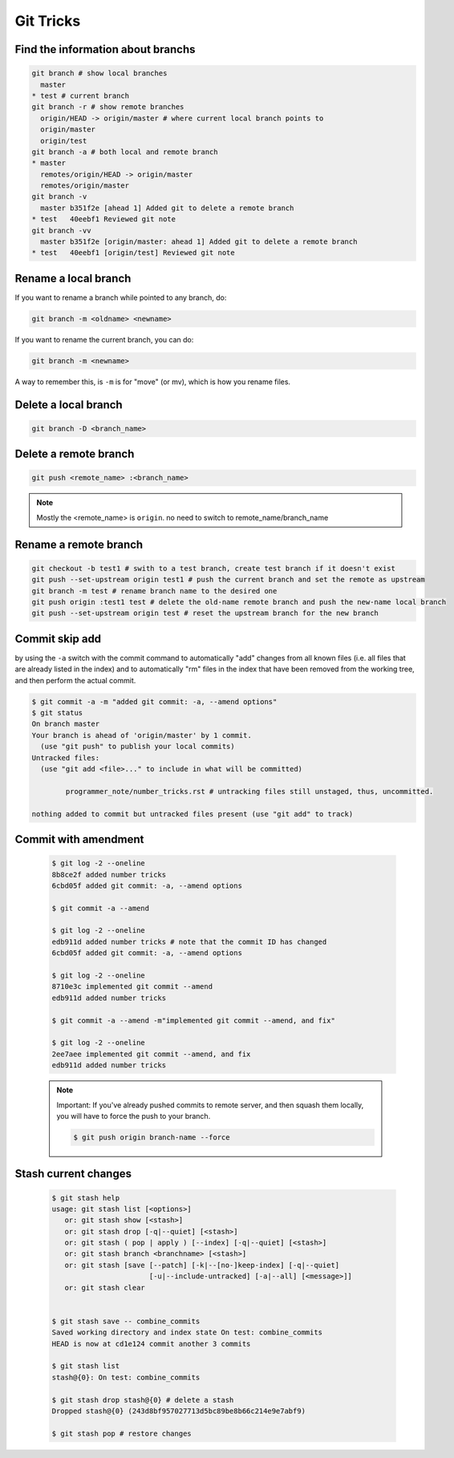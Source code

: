 Git Tricks
==========

Find the information about branchs
----------------------------------

.. code-block:: sh

   git branch # show local branches
     master
   * test # current branch
   git branch -r # show remote branches
     origin/HEAD -> origin/master # where current local branch points to 
     origin/master
     origin/test
   git branch -a # both local and remote branch
   * master
     remotes/origin/HEAD -> origin/master
     remotes/origin/master
   git branch -v
     master b351f2e [ahead 1] Added git to delete a remote branch
   * test   40eebf1 Reviewed git note
   git branch -vv
     master b351f2e [origin/master: ahead 1] Added git to delete a remote branch
   * test   40eebf1 [origin/test] Reviewed git note
   

Rename a local branch
---------------------

If you want to rename a branch while pointed to any branch, do:

.. code-block:: sh

   git branch -m <oldname> <newname>

If you want to rename the current branch, you can do:

.. code-block:: sh

   git branch -m <newname>

A way to remember this, is ``-m`` is for "move" (or mv), which is how you rename files.


Delete a local branch
---------------------

.. code-block:: sh

   git branch -D <branch_name>


Delete a remote branch
----------------------

.. code-block:: sh

   git push <remote_name> :<branch_name>

.. note::

   Mostly the <remote_name> is ``origin``. no need to switch to remote_name/branch_name


Rename a remote branch
----------------------

.. code-block:: sh

   git checkout -b test1 # swith to a test branch, create test branch if it doesn't exist
   git push --set-upstream origin test1 # push the current branch and set the remote as upstream
   git branch -m test # rename branch name to the desired one
   git push origin :test1 test # delete the old-name remote branch and push the new-name local branch
   git push --set-upstream origin test # reset the upstream branch for the new branch


Commit skip add
---------------

by using the ``-a`` switch with the commit command to automatically "add" changes from
all known files (i.e. all files that are already listed in the index) and
to automatically "rm" files in the index that have been removed from the working tree,
and then perform the actual commit. 

.. code-block:: sh

   $ git commit -a -m "added git commit: -a, --amend options"
   $ git status
   On branch master
   Your branch is ahead of 'origin/master' by 1 commit.
     (use "git push" to publish your local commits)
   Untracked files:
     (use "git add <file>..." to include in what will be committed)
   
           programmer_note/number_tricks.rst # untracking files still unstaged, thus, uncommitted. 
   
   nothing added to commit but untracked files present (use "git add" to track)


Commit with amendment
---------------------

   .. code-block:: sh
   
      $ git log -2 --oneline
      8b8ce2f added number tricks
      6cbd05f added git commit: -a, --amend options
      
      $ git commit -a --amend
   
      $ git log -2 --oneline
      edb911d added number tricks # note that the commit ID has changed
      6cbd05f added git commit: -a, --amend options
   
      $ git log -2 --oneline
      8710e3c implemented git commit --amend
      edb911d added number tricks
      
      $ git commit -a --amend -m"implemented git commit --amend, and fix"
      
      $ git log -2 --oneline
      2ee7aee implemented git commit --amend, and fix
      edb911d added number tricks

   .. note::

      Important: If you've already pushed commits to remote server, and then squash them locally,
      you will have to force the push to your branch.

      .. code-block:: sh

         $ git push origin branch-name --force


Stash current changes
---------------------

   .. code-block:: sh
   
      $ git stash help
      usage: git stash list [<options>]
         or: git stash show [<stash>]
         or: git stash drop [-q|--quiet] [<stash>]
         or: git stash ( pop | apply ) [--index] [-q|--quiet] [<stash>]
         or: git stash branch <branchname> [<stash>]
         or: git stash [save [--patch] [-k|--[no-]keep-index] [-q|--quiet]
                             [-u|--include-untracked] [-a|--all] [<message>]]
         or: git stash clear
      
      
      $ git stash save -- combine_commits
      Saved working directory and index state On test: combine_commits
      HEAD is now at cd1e124 commit another 3 commits
      
      $ git stash list
      stash@{0}: On test: combine_commits
      
      $ git stash drop stash@{0} # delete a stash
      Dropped stash@{0} (243d8bf957027713d5bc89be8b66c214e9e7abf9)
      
      $ git stash pop # restore changes